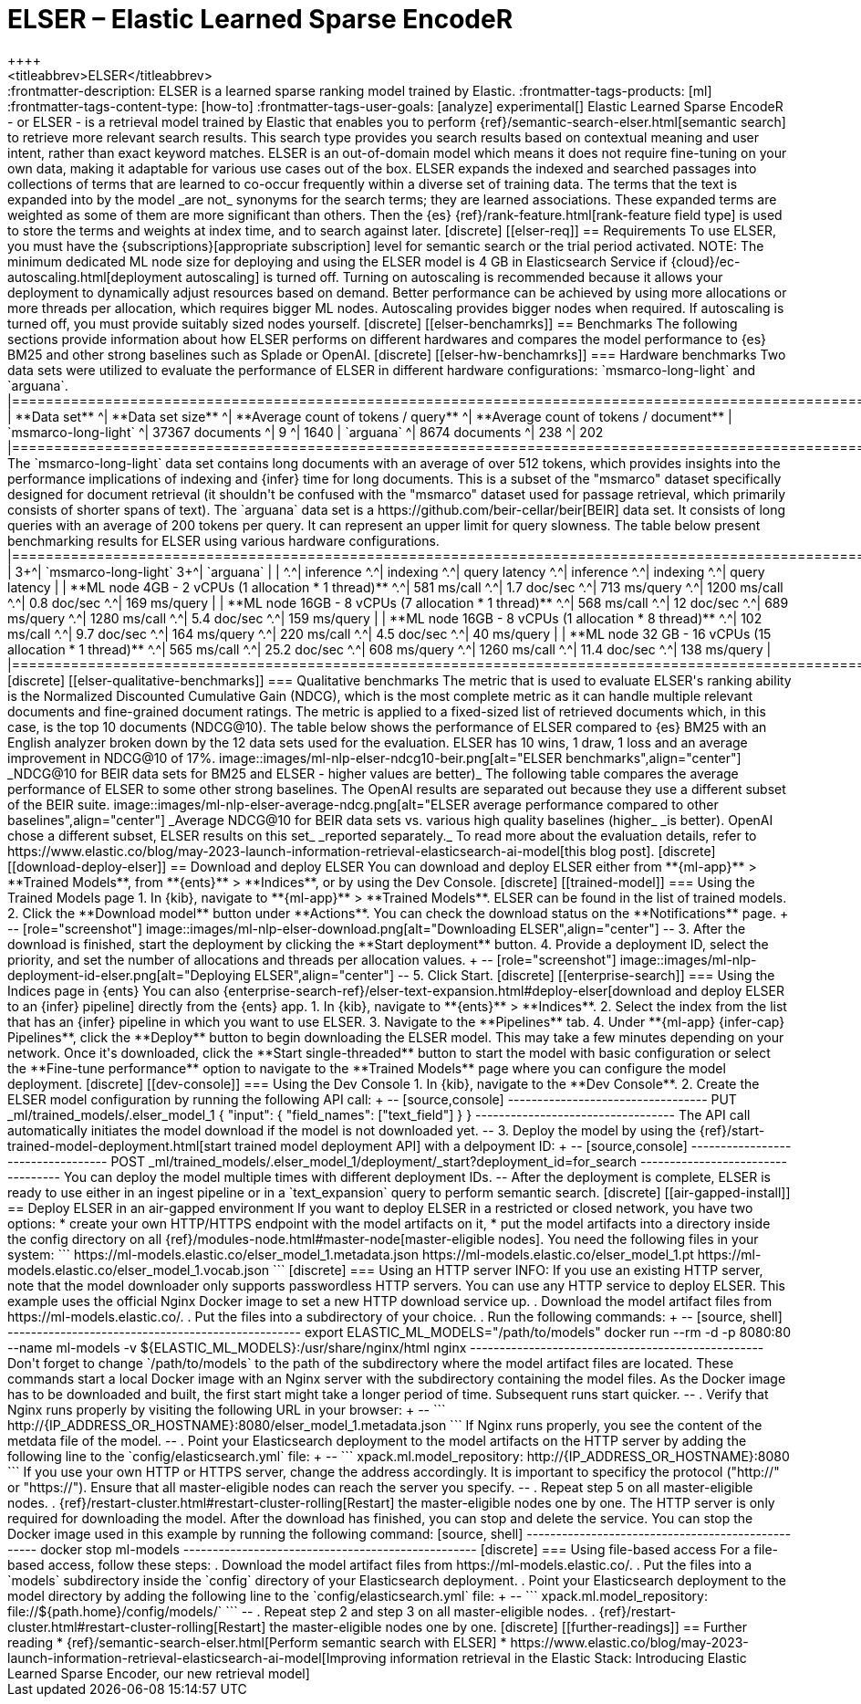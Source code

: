 [[ml-nlp-elser]]
= ELSER – Elastic Learned Sparse EncodeR
++++
<titleabbrev>ELSER</titleabbrev>
++++

:frontmatter-description: ELSER is a learned sparse ranking model trained by Elastic.
:frontmatter-tags-products: [ml] 
:frontmatter-tags-content-type: [how-to] 
:frontmatter-tags-user-goals: [analyze]

experimental[]

Elastic Learned Sparse EncodeR - or ELSER - is a retrieval model trained by 
Elastic that enables you to perform 
{ref}/semantic-search-elser.html[semantic search] to retrieve more relevant 
search results. This search type provides you search results based on contextual 
meaning and user intent, rather than exact keyword matches.

ELSER is an out-of-domain model which means it does not require fine-tuning on 
your own data, making it adaptable for various use cases out of the box.

ELSER expands the indexed and searched passages into collections of terms that 
are learned to co-occur frequently within a diverse set of training data. The 
terms that the text is expanded into by the model _are not_ synonyms for the 
search terms; they are learned associations. These expanded terms are weighted 
as some of them are more significant than others. Then the {es} 
{ref}/rank-feature.html[rank-feature field type] is used to store the terms and 
weights at index time, and to search against later. 


[discrete]
[[elser-req]]
== Requirements

To use ELSER, you must have the {subscriptions}[appropriate subscription] level 
for semantic search or the trial period activated.

NOTE: The minimum dedicated ML node size for deploying and using the ELSER model 
is 4 GB in Elasticsearch Service if 
{cloud}/ec-autoscaling.html[deployment autoscaling] is turned off. Turning on 
autoscaling is recommended because it allows your deployment to dynamically 
adjust resources based on demand. Better performance can be achieved by using 
more allocations or more threads per allocation, which requires bigger ML nodes. 
Autoscaling provides bigger nodes when required. If autoscaling is turned off, 
you must provide suitably sized nodes yourself.

[discrete]
[[elser-benchamrks]]
== Benchmarks

The following sections provide information about how ELSER performs on different 
hardwares and compares the model performance to {es} BM25 and other strong 
baselines such as Splade or OpenAI.


[discrete]
[[elser-hw-benchamrks]]
=== Hardware benchmarks

Two data sets were utilized to evaluate the performance of ELSER in different 
hardware configurations: `msmarco-long-light` and `arguana`.

|==============================================================================================================
| **Data set**             ^| **Data set size**   ^| **Average count of tokens / query** ^| **Average count of tokens / document**
| `msmarco-long-light`     ^| 37367 documents     ^| 9                                   ^| 1640                              
| `arguana`                ^| 8674 documents      ^| 238                                 ^| 202                               
|==============================================================================================================

The `msmarco-long-light` data set contains long documents with an average of 
over 512 tokens, which provides insights into the performance implications 
of indexing and {infer} time for long documents. This is a subset of the 
"msmarco" dataset specifically designed for document retrieval (it shouldn't be 
confused with the "msmarco" dataset used for passage retrieval, which primarily 
consists of shorter spans of text). 

The `arguana` data set is a https://github.com/beir-cellar/beir[BEIR] data set. 
It consists of long queries with an average of 200 tokens per query. It can 
represent an upper limit for query slowness.

The table below present benchmarking results for ELSER using various hardware 
configurations.

|==================================================================================================================================================================================
|                                                         3+^| `msmarco-long-light`                                     3+^| `arguana`                                             | 
|                                                         ^.^| inference     ^.^| indexing         ^.^| query latency   ^.^| inference      ^.^| indexing      ^.^| query latency  |  
| **ML node 4GB - 2 vCPUs (1 allocation * 1 thread)**     ^.^| 581   ms/call ^.^| 1.7   doc/sec    ^.^| 713   ms/query  ^.^| 1200   ms/call ^.^| 0.8   doc/sec ^.^| 169   ms/query |  
| **ML node 16GB - 8 vCPUs (7 allocation * 1 thread)**    ^.^| 568   ms/call ^.^| 12    doc/sec    ^.^| 689   ms/query  ^.^| 1280   ms/call ^.^| 5.4   doc/sec ^.^| 159   ms/query |  
| **ML node 16GB - 8 vCPUs (1 allocation * 8 thread)**    ^.^| 102   ms/call ^.^| 9.7   doc/sec    ^.^| 164   ms/query  ^.^| 220    ms/call ^.^| 4.5   doc/sec ^.^| 40    ms/query | 
| **ML node 32 GB - 16 vCPUs (15 allocation * 1 thread)** ^.^| 565   ms/call ^.^| 25.2  doc/sec    ^.^| 608   ms/query  ^.^| 1260   ms/call ^.^| 11.4  doc/sec ^.^| 138   ms/query | 
|==================================================================================================================================================================================


[discrete]
[[elser-qualitative-benchmarks]]
=== Qualitative benchmarks

The metric that is used to evaluate ELSER's ranking ability is the Normalized 
Discounted Cumulative Gain (NDCG), which is the most complete metric as it can 
handle multiple relevant documents and fine-grained document ratings. The metric 
is applied to a fixed-sized list of retrieved documents which, in this case, is 
the top 10 documents (NDCG@10).

The table below shows the performance of ELSER compared to {es} BM25 with an 
English analyzer broken down by the 12 data sets used for the evaluation. ELSER 
has 10 wins, 1 draw, 1 loss and an average improvement in NDCG@10 of 17%.

image::images/ml-nlp-elser-ndcg10-beir.png[alt="ELSER benchmarks",align="center"]
_NDCG@10 for BEIR data sets for BM25 and ELSER  - higher values are better)_

The following table compares the average performance of ELSER to some other 
strong baselines. The OpenAI results are separated out because they use a 
different subset of the BEIR suite.

image::images/ml-nlp-elser-average-ndcg.png[alt="ELSER average performance compared to other baselines",align="center"]
_Average NDCG@10 for BEIR data sets vs. various high quality baselines (higher_ 
_is better). OpenAI chose a different subset, ELSER results on this set_ 
_reported separately._

To read more about the evaluation details, refer to 
https://www.elastic.co/blog/may-2023-launch-information-retrieval-elasticsearch-ai-model[this blog post].


[discrete]
[[download-deploy-elser]]
== Download and deploy ELSER

You can download and deploy ELSER either from **{ml-app}** > **Trained Models**, 
from **{ents}** > **Indices**, or by using the Dev Console.

[discrete]
[[trained-model]]
=== Using the Trained Models page

1. In {kib}, navigate to **{ml-app}** > **Trained Models**. ELSER can be found 
in the list of trained models.
2. Click the **Download model** button under **Actions**. You can check the 
download status on the **Notifications** page.
+
--
[role="screenshot"]
image::images/ml-nlp-elser-download.png[alt="Downloading ELSER",align="center"]
--
3. After the download is finished, start the deployment by clicking the 
**Start deployment** button.
4. Provide a deployment ID, select the priority, and set the number of 
allocations and threads per allocation values.
+
--
[role="screenshot"]
image::images/ml-nlp-deployment-id-elser.png[alt="Deploying ELSER",align="center"]
--
5. Click Start.


[discrete]
[[enterprise-search]]
=== Using the Indices page in {ents}

You can also {enterprise-search-ref}/elser-text-expansion.html#deploy-elser[download and deploy ELSER to an {infer} pipeline] directly from the 
{ents} app.

1. In {kib}, navigate to **{ents}** > **Indices**.
2. Select the index from the list that has an {infer} pipeline in which you want 
to use ELSER.
3. Navigate to the **Pipelines** tab.
4. Under **{ml-app} {infer-cap} Pipelines**, click the **Deploy** button to 
begin downloading the ELSER model. This may take a few minutes depending on your 
network. Once it's downloaded, click the **Start single-threaded** button to 
start the model with basic configuration or select the **Fine-tune performance** 
option to navigate to the **Trained Models** page where you can configure the 
model deployment.


[discrete]
[[dev-console]]
=== Using the Dev Console

1. In {kib}, navigate to the **Dev Console**.
2. Create the ELSER model configuration by running the following API call:
+
--
[source,console]
----------------------------------
PUT _ml/trained_models/.elser_model_1
{
  "input": {
	"field_names": ["text_field"]
  }
}
----------------------------------

The API call automatically initiates the model download if the model is not 
downloaded yet.
--
3. Deploy the model by using the 
{ref}/start-trained-model-deployment.html[start trained model deployment API] 
with a delpoyment ID:
+
--
[source,console]
----------------------------------
POST _ml/trained_models/.elser_model_1/deployment/_start?deployment_id=for_search
----------------------------------

You can deploy the model multiple times with different deployment IDs.
--

After the deployment is complete, ELSER is ready to use either in an ingest 
pipeline or in a `text_expansion` query to perform semantic search.


[discrete]
[[air-gapped-install]]
== Deploy ELSER in an air-gapped environment

If you want to deploy ELSER in a restricted or closed network, you have two 
options:

* create your own HTTP/HTTPS endpoint with the model artifacts on it,
* put the model artifacts into a directory inside the config directory on all 
{ref}/modules-node.html#master-node[master-eligible nodes].

You need the following files in your system:

```
https://ml-models.elastic.co/elser_model_1.metadata.json
https://ml-models.elastic.co/elser_model_1.pt
https://ml-models.elastic.co/elser_model_1.vocab.json
```


[discrete]
=== Using an HTTP server

INFO: If you use an existing HTTP server, note that the model downloader only 
supports passwordless HTTP servers.

You can use any HTTP service to deploy ELSER. This example uses the official 
Nginx Docker image to set a new HTTP download service up.

. Download the model artifact files from https://ml-models.elastic.co/.
. Put the files into a subdirectory of your choice.
. Run the following commands:
+
--
[source, shell]
--------------------------------------------------
export ELASTIC_ML_MODELS="/path/to/models"
docker run --rm -d -p 8080:80 --name ml-models -v ${ELASTIC_ML_MODELS}:/usr/share/nginx/html nginx
--------------------------------------------------

Don't forget to change `/path/to/models` to the path of the subdirectory where 
the model artifact files are located.

These commands start a local Docker image with an Nginx server with the 
subdirectory containing the model files. As the Docker image has to be 
downloaded and built, the first start might take a longer period of time. 
Subsequent runs start quicker.
--
. Verify that Nginx runs properly by visiting the following URL in your 
browser:
+
--
```
http://{IP_ADDRESS_OR_HOSTNAME}:8080/elser_model_1.metadata.json
```

If Nginx runs properly, you see the content of the metdata file of the model.
--
. Point your Elasticsearch deployment to the model artifacts on the HTTP server
by adding the following line to the `config/elasticsearch.yml` file: 
+
--
```
xpack.ml.model_repository: http://{IP_ADDRESS_OR_HOSTNAME}:8080
```

If you use your own HTTP or HTTPS server, change the address accordingly. It is 
important to specificy the protocol ("http://" or "https://"). Ensure that all 
master-eligible nodes can reach the server you specify.
--
. Repeat step 5 on all master-eligible nodes.
. {ref}/restart-cluster.html#restart-cluster-rolling[Restart] the 
master-eligible nodes one by one. 

The HTTP server is only required for downloading the model. After the download 
has finished, you can stop and delete the service. You can stop the Docker image 
used in this example by running the following command:

[source, shell]
--------------------------------------------------
docker stop ml-models
--------------------------------------------------


[discrete]
=== Using file-based access

For a file-based access, follow these steps:

. Download the model artifact files from https://ml-models.elastic.co/.
. Put the files into a `models` subdirectory inside the `config` directory of 
your Elasticsearch deployment.
. Point your Elasticsearch deployment to the model directory by adding the 
following line to the `config/elasticsearch.yml` file:
+
--
```
xpack.ml.model_repository: file://${path.home}/config/models/`
```
--
. Repeat step 2 and step 3 on all master-eligible nodes.
. {ref}/restart-cluster.html#restart-cluster-rolling[Restart] the 
master-eligible nodes one by one.


[discrete]
[[further-readings]]
== Further reading

* {ref}/semantic-search-elser.html[Perform semantic search with ELSER]
* https://www.elastic.co/blog/may-2023-launch-information-retrieval-elasticsearch-ai-model[Improving information retrieval in the Elastic Stack: Introducing Elastic Learned Sparse Encoder, our new retrieval model]
